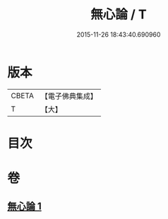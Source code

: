 #+TITLE: 無心論 / T
#+DATE: 2015-11-26 18:43:40.690960
* 版本
 |     CBETA|【電子佛典集成】|
 |         T|【大】     |

* 目次
* 卷
** [[file:KR6q0103_001.txt][無心論 1]]
